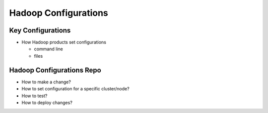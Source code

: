 *********************
Hadoop Configurations
*********************

Key Configurations
==================

- How Hadoop products set configurations

  + command line
  + files

Hadoop Configurations Repo
==========================

- How to make a change?
- How to set configuration for a specific cluster/node?
- How to test?
- How to deploy changes?